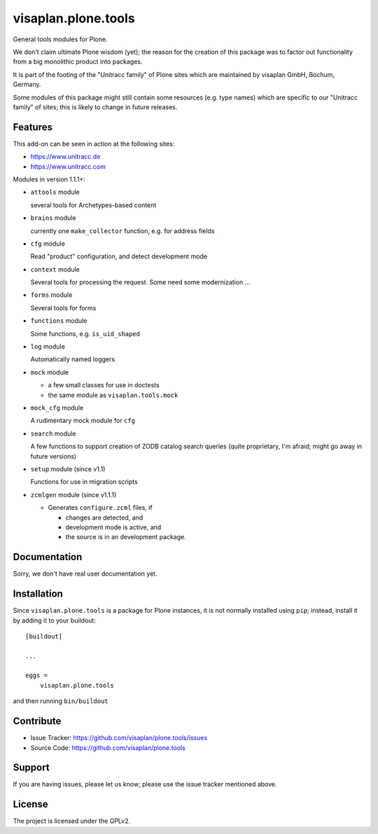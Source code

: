 .. This README is meant for consumption by humans and pypi. Pypi can render rst files so please do not use Sphinx features.
   If you want to learn more about writing documentation, please check out: http://docs.plone.org/about/documentation_styleguide.html
   This text does not appear on pypi or github. It is a comment.

====================
visaplan.plone.tools
====================

General tools modules for Plone.

We don't claim ultimate Plone wisdom (yet); the reason for the creation of
this package was
to factor out functionality from a big monolithic product into packages.

It is part of the footing of the "Unitracc family" of Plone sites
which are maintained by visaplan GmbH, Bochum, Germany.

Some modules of this package might still contain some resources
(e.g. type names)
which are specific to our "Unitracc family" of sites;
this is likely to change in future releases.


Features
--------

This add-on can be seen in action at the following sites:

- https://www.unitracc.de
- https://www.unitracc.com

Modules in version 1.1.1+:

- ``attools`` module

  several tools for Archetypes-based content

- ``brains`` module

  currently one ``make_collector`` function, e.g. for address fields

- ``cfg`` module

  Read "product" configuration, and detect development mode

- ``context`` module

  Several tools for processing the request.
  Some need some modernization ...

- ``forms`` module

  Several tools for forms

- ``functions`` module

  Some functions, e.g. ``is_uid_shaped``

- ``log`` module

  Automatically named loggers

- ``mock`` module

  - a few small classes for use in doctests

  - the same module as ``visaplan.tools.mock``

- ``mock_cfg`` module

  A rudimentary mock module for ``cfg``

- ``search`` module

  A few functions to support creation of ZODB catalog search queries
  (quite proprietary, I'm afraid; might go away in future versions)

- ``setup`` module (since v1.1)

  Functions for use in migration scripts

- ``zcmlgen`` module (since v1.1.1)

  - Generates ``configure.zcml`` files, if

    - changes are detected, and

    - development mode is active, and

    - the source is in an development package.


Documentation
-------------

Sorry, we don't have real user documentation yet.


Installation
------------

Since ``visaplan.plone.tools`` is a package for Plone instances,
it is not normally installed using ``pip``;
instead, install it by adding it to your buildout::

    [buildout]

    ...

    eggs =
        visaplan.plone.tools


and then running ``bin/buildout``


Contribute
----------

- Issue Tracker: https://github.com/visaplan/plone.tools/issues
- Source Code: https://github.com/visaplan/plone.tools


Support
-------

If you are having issues, please let us know;
please use the issue tracker mentioned above.


License
-------

The project is licensed under the GPLv2.

.. vim: tw=79 cc=+1 sw=4 sts=4 si et
